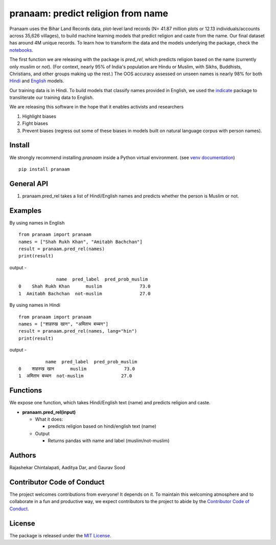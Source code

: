 ==================================================
pranaam: predict religion from name
==================================================

.. image:: https://github.com/appeler/pranaam/workflows/test/badge.svg
    :target: https://github.com/appeler/pranaam/actions?query=workflow%3Atest
.. image:: https://ci.appveyor.com/api/projects/status/2ejr4mw900lvm8q5?svg=true
    :target: https://ci.appveyor.com/project/soodoku/pranaam
.. image:: https://img.shields.io/pypi/v/pranaam.svg
    :target: https://pypi.python.org/pypi/pranaam
.. image:: https://readthedocs.org/projects/pranaam/badge/?version=latest
    :target: http://pranaam.readthedocs.io/en/latest/?badge=latest
    :alt: Documentation Status
.. image:: https://pepy.tech/badge/pranaam
    :target: https://pepy.tech/project/pranaam

Pranaam uses the Bihar Land Records data, plot-level land records (N= 41.87 million plots or 12.13 individuals/accounts across 35,626 villages), to build machine learning models that predict religion and caste from the name. Our final dataset has around 4M unique records. To learn how to transform the data and the models underlying the package, check the `notebooks <https://github.com/appeler/pranaam/tree/main/pranaam/notebooks>`__.

The first function we are releasing with the package is `pred_rel`, which predicts religion based on the name (currently only `muslim` or `not`). (For context, nearly 95% of India's population are Hindu or Muslim, with Sikhs, Buddhists, Christians, and other groups making up the rest.) The OOS accuracy assessed on unseen names is nearly 98% for both `Hindi <https://github.com/appeler/pranaam_dev/blob/main/pranaam/notebooks/05_train_hindi.ipynb>`__ and `English <https://github.com/appeler/pranaam_dev/blob/main/pranaam/notebooks/04_train_english.ipynb>`__ models. 

Our training data is in Hindi. To build models that classify names provided in English, we used the `indicate <https://github.com/in-rolls/indicate>`__ package to transliterate our training data to English.

We are releasing this software in the hope that it enables activists and researchers

1) Highlight biases

2) Fight biases

3) Prevent biases (regress out some of these biases in models built on natural language corpus with person names).

Install
---------------
We strongly recommend installing `pranaam` inside a Python virtual environment.
(see `venv documentation <https://docs.python.org/3/library/venv.html#creating-virtual-environments>`__)

::

    pip install pranaam

General API
-----------
1. pranaam.pred_rel takes a list of Hindi/English names and predicts whether the person is Muslim or not.

Examples
--------
By using names in English
::

  from pranaam import pranaam
  names = ["Shah Rukh Khan", "Amitabh Bachchan"]
  result = pranaam.pred_rel(names)
  print(result)

output -
::

                name  pred_label  pred_prob_muslim
  0    Shah Rukh Khan      muslim              73.0
  1  Amitabh Bachchan  not-muslim              27.0


By using names in Hindi
::

  from pranaam import pranaam
  names = ["शाहरुख खान", "अमिताभ बच्चन"]
  result = pranaam.pred_rel(names, lang="hin")
  print(result)

output -
::

            name  pred_label  pred_prob_muslim
  0    शाहरुख खान      muslim              73.0
  1  अमिताभ बच्चन  not-muslim              27.0


Functions
----------
We expose one function, which takes Hindi/English text (name) and predicts religion and caste.

- **pranaam.pred_rel(input)**

  - What it does:

    - predicts religion based on hindi/english text (name)

  - Output

    - Returns pandas with name and label (muslim/not-muslim)

Authors
-------

Rajashekar Chintalapati, Aaditya Dar, and Gaurav Sood


Contributor Code of Conduct
---------------------------------

The project welcomes contributions from everyone! It depends on
it. To maintain this welcoming atmosphere and to collaborate in a fun
and productive way, we expect contributors to the project to abide by
the `Contributor Code of
Conduct <http://contributor-covenant.org/version/1/0/0/>`__.

License
----------

The package is released under the `MIT
License <https://opensource.org/licenses/MIT>`__.
